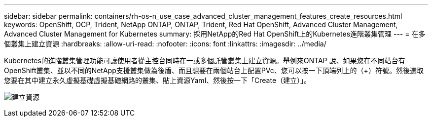 ---
sidebar: sidebar 
permalink: containers/rh-os-n_use_case_advanced_cluster_management_features_create_resources.html 
keywords: OpenShift, OCP, Trident, NetApp ONTAP, ONTAP, Trident, Red Hat OpenShift, Advanced Cluster Management, Advanced Cluster Management for Kubernetes 
summary: 採用NetApp的Red Hat OpenShift上的Kubernetes進階叢集管理 
---
= 在多個叢集上建立資源
:hardbreaks:
:allow-uri-read: 
:nofooter: 
:icons: font
:linkattrs: 
:imagesdir: ../media/


[role="lead"]
Kubernetes的進階叢集管理功能可讓使用者從主控台同時在一或多個託管叢集上建立資源。舉例來ONTAP 說、如果您在不同站台有OpenShift叢集、並以不同的NetApp支援叢集做為後盾、而且想要在兩個站台上配置PVc、您可以按一下頂端列上的（+）符號。然後選取您要在其中建立永久虛擬基礎虛擬基礎網路的叢集、貼上資源Yaml、然後按一下「Create（建立）」。

image:redhat_openshift_image86.jpg["建立資源"]
